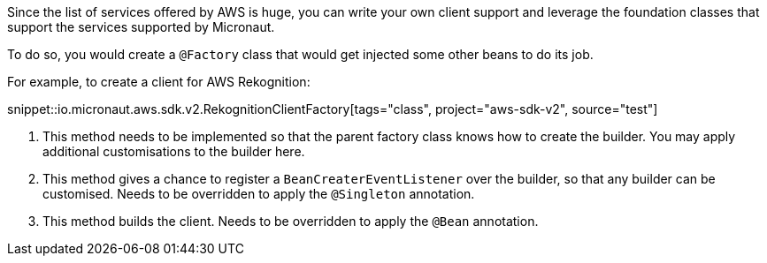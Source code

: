 Since the list of services offered by AWS is huge, you can write your own client support and leverage the foundation
classes that support the services supported by Micronaut.

To do so, you would create a `@Factory` class that would get injected some other beans to do its job.

For example, to create a client for AWS Rekognition:

snippet::io.micronaut.aws.sdk.v2.RekognitionClientFactory[tags="class", project="aws-sdk-v2", source="test"]

<1> This method needs to be implemented so that the parent factory class knows how to create the builder. You may apply
    additional customisations to the builder here.
<2> This method gives a chance to register a `BeanCreaterEventListener` over the builder, so that any builder can be
    customised. Needs to be overridden to apply the `@Singleton` annotation.
<3> This method builds the client. Needs to be overridden to apply the `@Bean` annotation.
